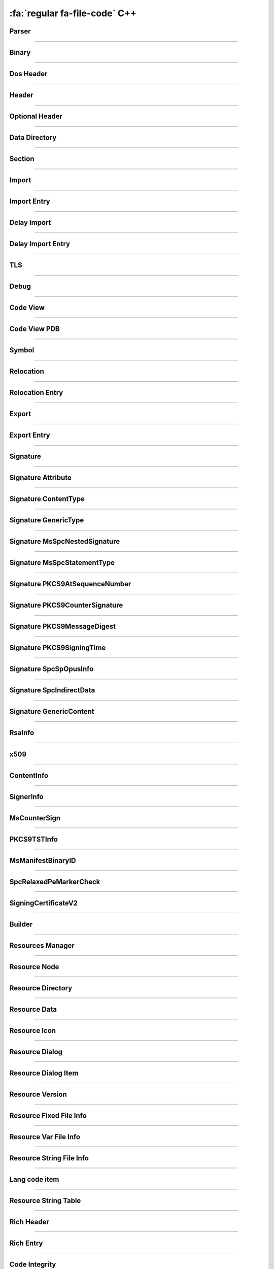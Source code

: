 :fa:`regular fa-file-code` C++
--------------------------------

Parser
******

.. doxygenclass:: LIEF::PE::Parser
   :project: lief

.. doxygenstruct:: LIEF::PE::ParserConfig
   :project: lief

----------


Binary
******

.. doxygenclass:: LIEF::PE::Binary
  :project: lief

----------

Dos Header
**********

.. doxygenclass:: LIEF::PE::DosHeader
  :project: lief

----------

Header
*******

.. doxygenclass:: LIEF::PE::Header
  :project: lief

----------

Optional Header
***************

.. doxygenclass:: LIEF::PE::OptionalHeader
  :project: lief

----------

Data Directory
**************

.. doxygenclass:: LIEF::PE::DataDirectory
  :project: lief

----------

Section
*******

.. doxygenclass:: LIEF::PE::Section
  :project: lief

----------


Import
*******

.. doxygenclass:: LIEF::PE::Import
  :project: lief

----------


Import Entry
************

.. doxygenclass:: LIEF::PE::ImportEntry
  :project: lief

----------

Delay Import
************

.. doxygenclass:: LIEF::PE::DelayImport
  :project: lief

----------

Delay Import Entry
******************

.. doxygenclass:: LIEF::PE::DelayImportEntry
  :project: lief

----------

TLS
***

.. doxygenclass:: LIEF::PE::TLS
  :project: lief

----------

Debug
*****

.. doxygenclass:: LIEF::PE::Debug
  :project: lief

----------

Code View
*********

.. doxygenclass:: LIEF::PE::CodeView
  :project: lief

----------

Code View PDB
*************

.. doxygenclass:: LIEF::PE::CodeViewPDB
  :project: lief

----------


Symbol
*******

.. doxygenclass:: LIEF::PE::Symbol
  :project: lief

----------

Relocation
**********

.. doxygenclass:: LIEF::PE::Relocation
  :project: lief


----------

Relocation Entry
****************

.. doxygenclass:: LIEF::PE::RelocationEntry
  :project: lief


----------

Export
******

.. doxygenclass:: LIEF::PE::Export
  :project: lief


----------

Export Entry
************

.. doxygenclass:: LIEF::PE::ExportEntry
  :project: lief


----------

Signature
*********

.. doxygenclass:: LIEF::PE::Signature
  :project: lief


----------

Signature Attribute
*******************

.. doxygenclass:: LIEF::PE::Attribute
  :project: lief


----------

Signature ContentType
*********************

.. doxygenclass:: LIEF::PE::ContentType
  :project: lief


----------

Signature GenericType
*********************

.. doxygenclass:: LIEF::PE::GenericType
  :project: lief


----------

Signature MsSpcNestedSignature
*******************************

.. doxygenclass:: LIEF::PE::MsSpcNestedSignature
  :project: lief


----------


Signature MsSpcStatementType
****************************

.. doxygenclass:: LIEF::PE::MsSpcStatementType
  :project: lief


----------


Signature PKCS9AtSequenceNumber
*******************************

.. doxygenclass:: LIEF::PE::PKCS9AtSequenceNumber
  :project: lief


----------


Signature PKCS9CounterSignature
*******************************

.. doxygenclass:: LIEF::PE::PKCS9CounterSignature
  :project: lief


----------


Signature PKCS9MessageDigest
****************************

.. doxygenclass:: LIEF::PE::PKCS9MessageDigest
  :project: lief


----------


Signature PKCS9SigningTime
**************************

.. doxygenclass:: LIEF::PE::PKCS9SigningTime
  :project: lief


----------


Signature SpcSpOpusInfo
***********************

.. doxygenclass:: LIEF::PE::SpcSpOpusInfo
  :project: lief


----------

Signature SpcIndirectData
*************************

.. doxygenclass:: LIEF::PE::SpcIndirectData
  :project: lief


----------

Signature GenericContent
************************

.. doxygenclass:: LIEF::PE::GenericContent
  :project: lief


----------


RsaInfo
*******

.. doxygenclass:: LIEF::PE::RsaInfo
  :project: lief


----------


x509
****

.. doxygenclass:: LIEF::PE::x509
  :project: lief


----------


ContentInfo
***********

.. doxygenclass:: LIEF::PE::ContentInfo
  :project: lief


----------


SignerInfo
**********

.. doxygenclass:: LIEF::PE::SignerInfo
  :project: lief


----------

MsCounterSign
*************

.. doxygenclass:: LIEF::PE::MsCounterSign
  :project: lief

----------

PKCS9TSTInfo
************

.. doxygenclass:: LIEF::PE::PKCS9TSTInfo
  :project: lief

----------

MsManifestBinaryID
******************

.. doxygenclass:: LIEF::PE::MsManifestBinaryID
  :project: lief

----------


SpcRelaxedPeMarkerCheck
***********************

.. doxygenclass:: LIEF::PE::SpcRelaxedPeMarkerCheck
  :project: lief

----------


SigningCertificateV2
********************

.. doxygenclass:: LIEF::PE::SigningCertificateV2
  :project: lief

----------

Builder
*******

.. doxygenclass:: LIEF::PE::Builder
  :project: lief


----------


Resources Manager
*****************

.. doxygenclass:: LIEF::PE::ResourcesManager
  :project: lief


----------


Resource Node
*************

.. doxygenclass:: LIEF::PE::ResourceNode
  :project: lief


----------


Resource Directory
******************

.. doxygenclass:: LIEF::PE::ResourceDirectory
  :project: lief


----------


Resource Data
*************

.. doxygenclass:: LIEF::PE::ResourceData
  :project: lief


----------


Resource Icon
*************

.. doxygenclass:: LIEF::PE::ResourceIcon
  :project: lief

----------

Resource Dialog
***************

.. doxygenclass:: LIEF::PE::ResourceDialog
  :project: lief

----------


Resource Dialog Item
********************

.. doxygenclass:: LIEF::PE::ResourceDialogItem
  :project: lief

----------


Resource Version
****************

.. doxygenclass:: LIEF::PE::ResourceVersion
  :project: lief

----------


Resource Fixed File Info
************************

.. doxygenclass:: LIEF::PE::ResourceFixedFileInfo
  :project: lief

----------


Resource Var File Info
**********************

.. doxygenclass:: LIEF::PE::ResourceVarFileInfo
  :project: lief


----------


Resource String File Info
*************************

.. doxygenclass:: LIEF::PE::ResourceStringFileInfo
  :project: lief


----------

Lang code item
**************

.. doxygenclass:: LIEF::PE::LangCodeItem
  :project: lief


----------

Resource String Table
*********************

.. doxygenclass:: LIEF::PE::ResourceStringTable
  :project: lief


----------

Rich Header
***********

.. doxygenclass:: LIEF::PE::RichHeader
  :project: lief

----------

Rich Entry
**********

.. doxygenclass:: LIEF::PE::RichEntry
  :project: lief

----------

Code Integrity
**************

.. doxygenclass:: LIEF::PE::CodeIntegrity
  :project: lief

----------

Pogo
****

.. doxygenclass:: LIEF::PE::Pogo
  :project: lief

----------


Pogo Entry
**************

.. doxygenclass:: LIEF::PE::PogoEntry
  :project: lief

----------

Repro
*****

.. doxygenclass:: LIEF::PE::Repro
  :project: lief

----------


Load Configuration
******************

.. doxygenclass:: LIEF::PE::LoadConfiguration
  :project: lief


Load Configuration V0
~~~~~~~~~~~~~~~~~~~~~

.. doxygenclass:: LIEF::PE::LoadConfigurationV0
  :project: lief

Load Configuration V1
~~~~~~~~~~~~~~~~~~~~~

.. doxygenclass:: LIEF::PE::LoadConfigurationV1
  :project: lief

Load Configuration V2
~~~~~~~~~~~~~~~~~~~~~

.. doxygenclass:: LIEF::PE::LoadConfigurationV2
  :project: lief

Load Configuration V3
~~~~~~~~~~~~~~~~~~~~~

.. doxygenclass:: LIEF::PE::LoadConfigurationV3
  :project: lief

Load Configuration V4
~~~~~~~~~~~~~~~~~~~~~

.. doxygenclass:: LIEF::PE::LoadConfigurationV4
  :project: lief

Load Configuration V5
~~~~~~~~~~~~~~~~~~~~~

.. doxygenclass:: LIEF::PE::LoadConfigurationV5
  :project: lief

Load Configuration V6
~~~~~~~~~~~~~~~~~~~~~

.. doxygenclass:: LIEF::PE::LoadConfigurationV6
  :project: lief

Load Configuration V7
~~~~~~~~~~~~~~~~~~~~~

.. doxygenclass:: LIEF::PE::LoadConfigurationV7
  :project: lief

Load Configuration V8
~~~~~~~~~~~~~~~~~~~~~

.. doxygenclass:: LIEF::PE::LoadConfigurationV8
  :project: lief

Load Configuration V9
~~~~~~~~~~~~~~~~~~~~~

.. doxygenclass:: LIEF::PE::LoadConfigurationV9
  :project: lief

Load Configuration V10
~~~~~~~~~~~~~~~~~~~~~~

.. doxygenclass:: LIEF::PE::LoadConfigurationV10
  :project: lief

Load Configuration V11
~~~~~~~~~~~~~~~~~~~~~~

.. doxygenclass:: LIEF::PE::LoadConfigurationV11
  :project: lief

-------------------

Utilities
*********

.. doxygenfunction:: LIEF::PE::get_type(const std::string &)
  :project: lief

.. doxygenfunction:: LIEF::PE::get_type(const std::vector< uint8_t > &)
  :project: lief

.. doxygenfunction:: LIEF::PE::is_pe(const std::string &)
  :project: lief

.. doxygenfunction:: LIEF::PE::is_pe(const std::vector< uint8_t > &)
  :project: lief

.. doxygenfunction:: LIEF::PE::get_imphash
  :project: lief

.. doxygenenum:: LIEF::PE::IMPHASH_MODE
   :project: lief

.. doxygenfunction:: LIEF::PE::resolve_ordinals
  :project: lief

.. doxygenfunction:: LIEF::PE::oid_to_string
  :project: lief

----------

Enums
*****

.. doxygenenum:: LIEF::PE::SYMBOL_STORAGE_CLASS
   :project: lief

.. doxygenenum:: LIEF::PE::SYMBOL_BASE_TYPES
   :project: lief

.. doxygenenum:: LIEF::PE::SYMBOL_COMPLEX_TYPES
   :project: lief

.. doxygenenum:: LIEF::PE::RELOCATIONS_I386
   :project: lief

.. doxygenenum:: LIEF::PE::RELOCATIONS_AMD64
   :project: lief

.. doxygenenum:: LIEF::PE::RELOCATIONS_ARM
   :project: lief

.. doxygenenum:: LIEF::PE::CODE_PAGES
   :project: lief

.. doxygenenum:: LIEF::PE::WINDOW_STYLES
   :project: lief

.. doxygenenum:: LIEF::PE::EXTENDED_WINDOW_STYLES
   :project: lief

.. doxygenenum:: LIEF::PE::DIALOG_BOX_STYLES
   :project: lief

.. doxygenenum:: LIEF::PE::FIXED_VERSION_OS
   :project: lief

.. doxygenenum:: LIEF::PE::FIXED_VERSION_FILE_FLAGS
   :project: lief

.. doxygenenum:: LIEF::PE::FIXED_VERSION_FILE_TYPES
   :project: lief

.. doxygenenum:: LIEF::PE::FIXED_VERSION_FILE_SUB_TYPES
   :project: lief

.. doxygenenum:: LIEF::PE::ALGORITHMS
   :project: lief
